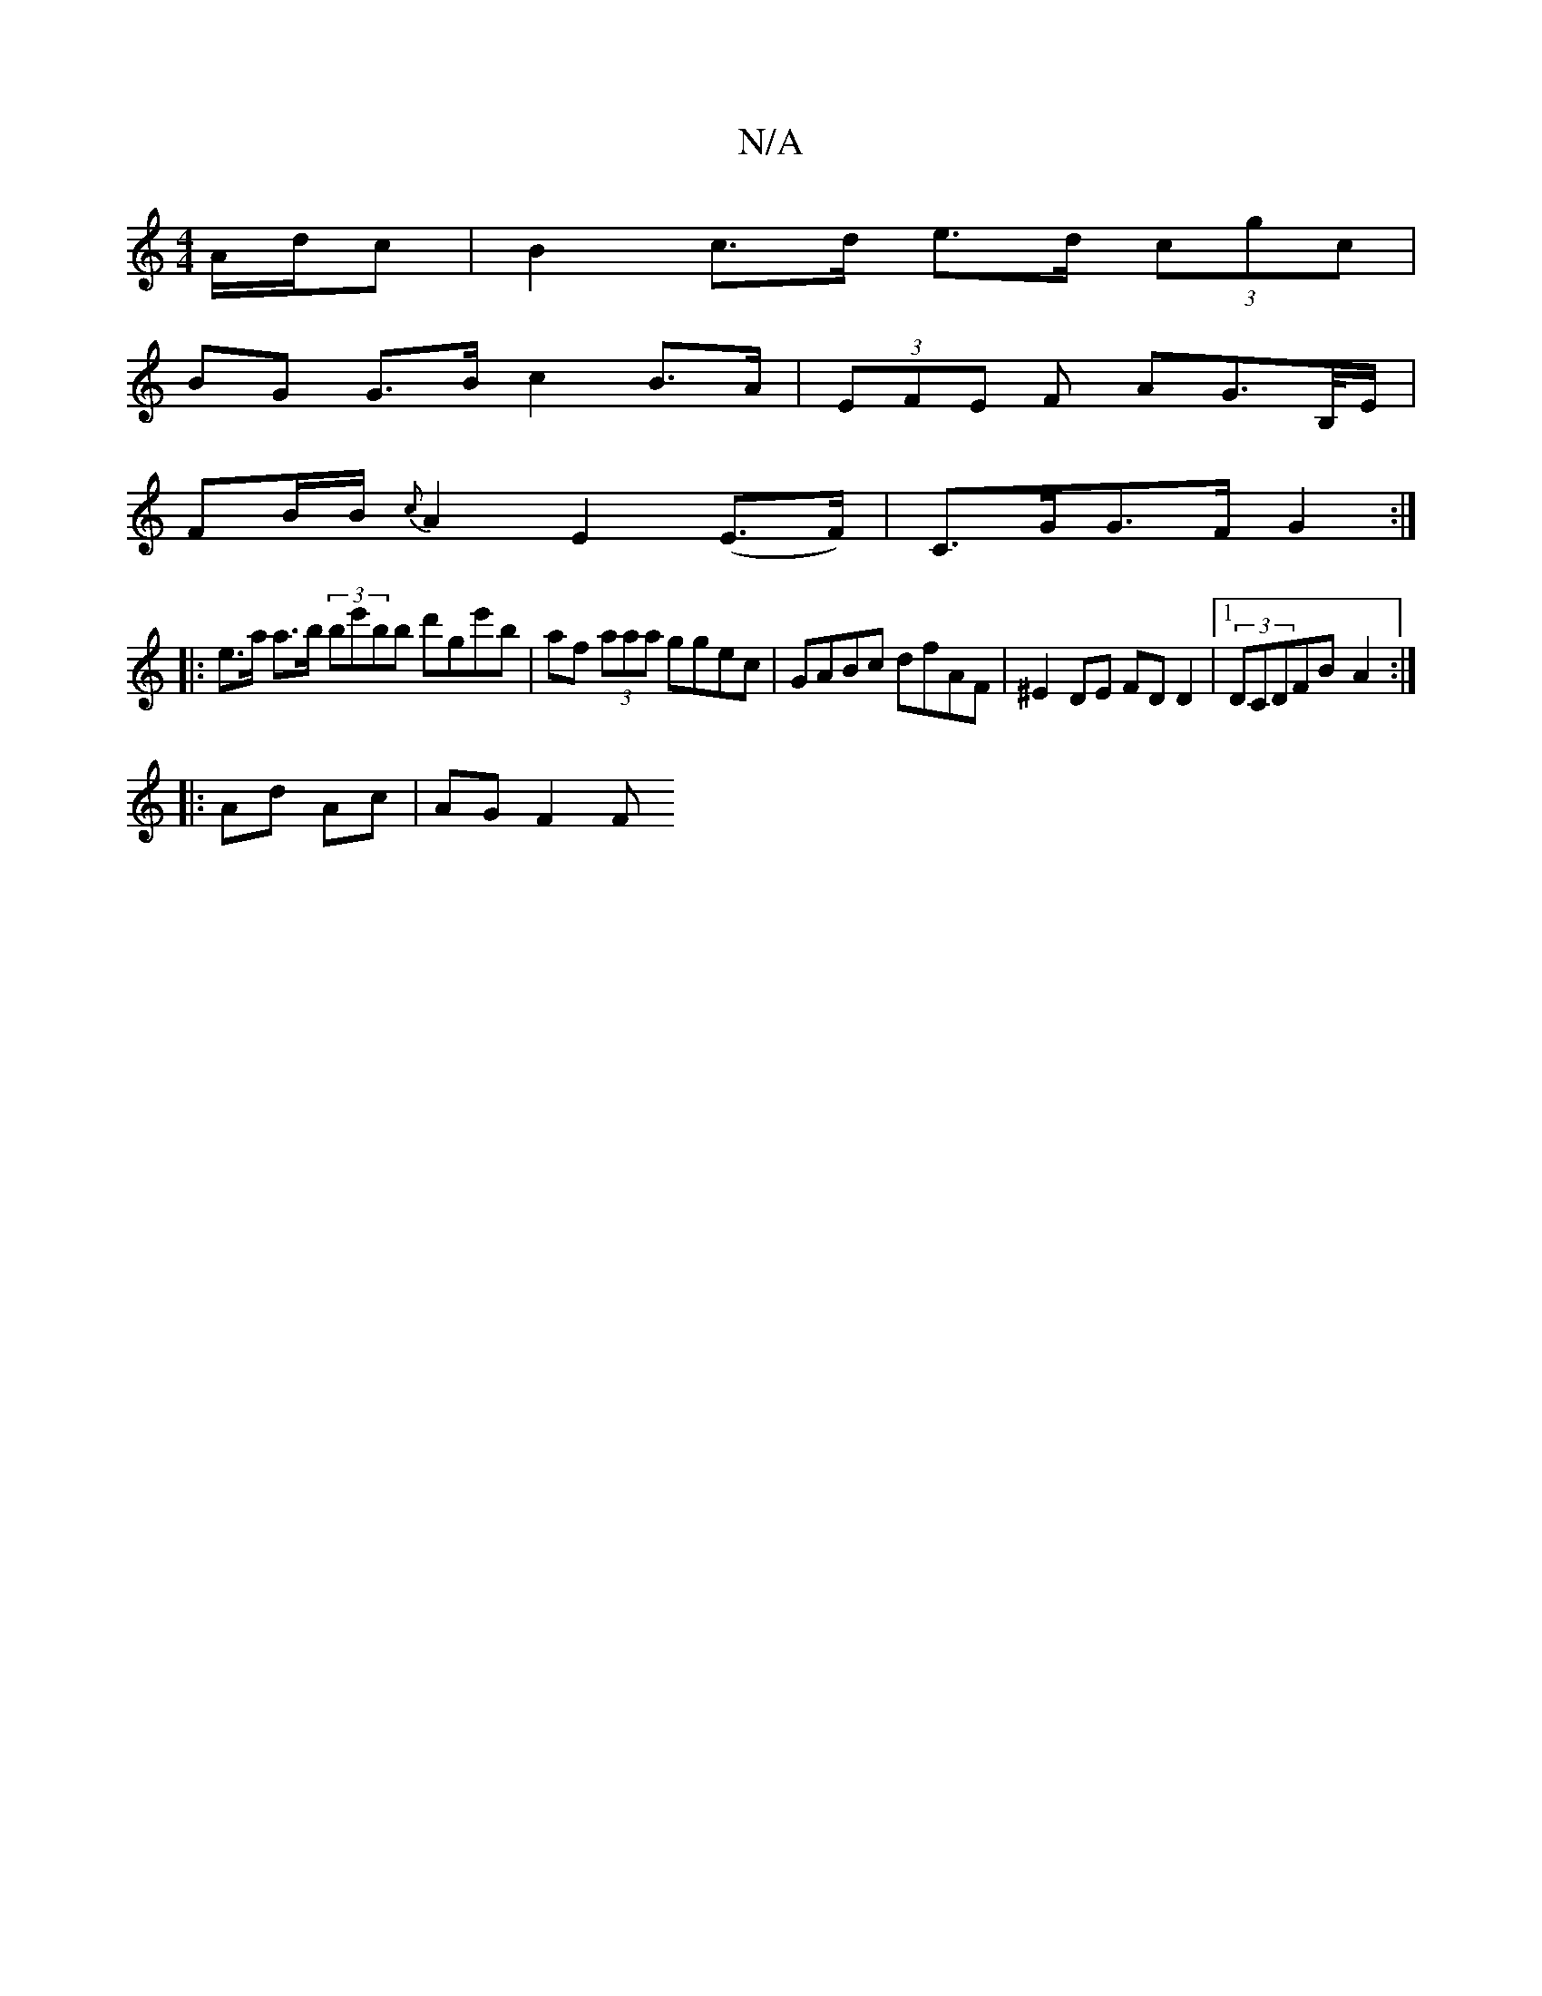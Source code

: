 X:1
T:N/A
M:4/4
R:N/A
K:Cmajor
A/d/c | B2 c>d e>d (3cgc |
BG G>B c2 B>A | (3EFE F AG>B,/E/|
FB/B/ {c}A2 E2 (E>F) | C>GG>F G2 :|
|: e>a a>b (3be'bb d'ge'b|af (3aaa ggec | GABc dfAF | ^E2 DE FD D2 |1 (3DCDFB- A2 :|
|: Ad Ac | AG F2 F